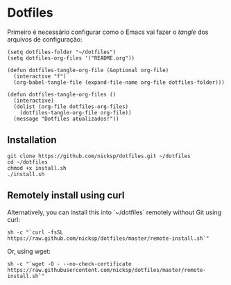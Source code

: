 * Dotfiles
Primeiro é necessário configurar como o Emacs vai fazer o /tangle/ dos arquivos de configuração:

#+begin_src elisp
(setq dotfiles-folder "~/dotfiles")
(setq dotfiles-org-files '("README.org"))

(defun dotfiles-tangle-org-file (&optional org-file)
  (interactive "f")
  (org-babel-tangle-file (expand-file-name org-file dotfiles-folder)))

(defun dotfiles-tangle-org-files ()
  (interactive)
  (dolist (org-file dotfiles-org-files)
    (dotfiles-tangle-org-file org-file))
  (message "Dotfiles atualizados!"))
#+end_src

** Installation
CLOSED: [2022-12-17 Sat 17:16]
#+begin_src shell
git clone https://github.com/nicksp/dotfiles.git ~/dotfiles
cd ~/dotfiles
chmod +x install.sh
./install.sh
#+end_src
** Remotely install using curl
Alternatively, you can install this into `~/dotfiles` remotely without Git using curl:

#+begin_src shell
  sh -c "`curl -fsSL https://raw.github.com/nicksp/dotfiles/master/remote-install.sh`"
 #+end_src

Or, using wget:

#+begin_src shell
sh -c "`wget -O - --no-check-certificate https://raw.githubusercontent.com/nicksp/dotfiles/master/remote-install.sh`"
#+end_src
